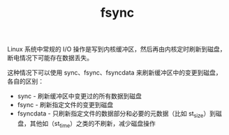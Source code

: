 :PROPERTIES:
:ID:       241c021a-df82-48dc-906c-9a00b84b8a2b
:END:
#+TITLE: fsync

Linux 系统中常规的 I/O 操作是写到内核缓冲区，然后再由内核定时刷新到磁盘，断电情况下可能存在数据丢失。

这种情况下可以使用 sync、fsync、fsyncdata 来刷新缓冲区中的变更到磁盘，各自的区别：
+ sync - 刷新缓冲区中变更过的所有数据到磁盘
+ fsync - 刷新指定文件的变更到磁盘
+ fsyncdata - 只刷新指定文件的数据部分和必要的元数据（比如 st_size）到磁盘，其他如（st_time）之类的不刷新，减少磁盘操作

